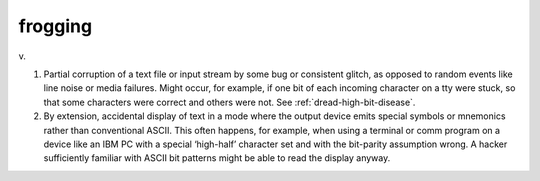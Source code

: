.. _frogging:

============================================================
frogging
============================================================

v\.

1.
   Partial corruption of a text file or input stream by some bug or consistent glitch, as opposed to random events like line noise or media failures.
   Might occur, for example, if one bit of each incoming character on a tty were stuck, so that some characters were correct and others were not.
   See :ref:`dread-high-bit-disease`\.

2.
   By extension, accidental display of text in a mode where the output device emits special symbols or mnemonics rather than conventional ASCII.
   This often happens, for example, when using a terminal or comm program on a device like an IBM PC with a special ‘high-half’ character set and with the bit-parity assumption wrong.
   A hacker sufficiently familiar with ASCII bit patterns might be able to read the display anyway.

